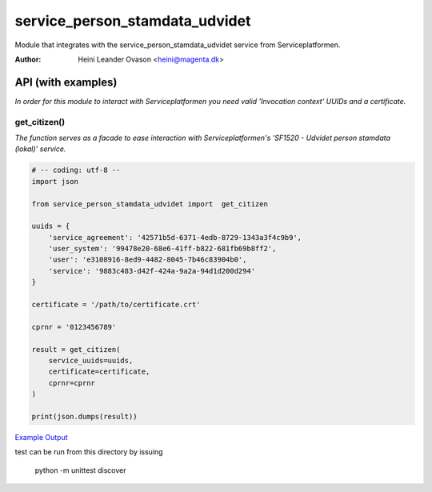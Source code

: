 service_person_stamdata_udvidet
*******************************
Module that integrates with the service_person_stamdata_udvidet service from Serviceplatformen.

:Author:
    Heini Leander Ovason <heini@magenta.dk>

API (with examples)
===================

*In order for this module to interact with Serviceplatformen you need valid 'Invocation context' UUIDs and a certificate.*

get_citizen()
-------------
*The function serves as a facade to ease interaction with Serviceplatformen's 'SF1520 - Udvidet person stamdata (lokal)' service.*

.. code-block:: python

    # -- coding: utf-8 --
    import json

    from service_person_stamdata_udvidet import  get_citizen

    uuids = {
        'service_agreement': '42571b5d-6371-4edb-8729-1343a3f4c9b9',
        'user_system': '99478e20-68e6-41ff-b822-681fb69b8ff2',
        'user': 'e3108916-8ed9-4482-8045-7b46c83904b0',
        'service': '9883c483-d42f-424a-9a2a-94d1d200d294'
    }

    certificate = '/path/to/certificate.crt'

    cprnr = '0123456789'

    result = get_citizen(
        service_uuids=uuids,
        certificate=certificate,
        cprnr=cprnr
    )

    print(json.dumps(result))

`Example Output <https://pastebin.com/MSmk3YaB>`_

test can be run from this directory by issuing 

    python -m unittest discover



